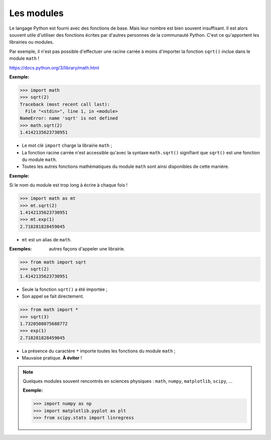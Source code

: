 ===========
Les modules
===========

Le langage Python est fourni avec des fonctions de base. Mais leur nombre est bien souvent insuffisant. Il est alors souvent utile d'utiliser des fonctions écrites par d'autres personnes de la communauté Python. C'est ce qu'apportent les librairies ou modules.

Par exemple, il n'est pas possible d'effectuer une racine carrée à moins d'importer la fonction ``sqrt()`` inclue dans le module ``math`` !

https://docs.python.org/3/library/math.html

:Exemple:

.. code:: python

   >>> import math
   >>> sqrt(2)
   Traceback (most recent call last):
     File "<stdin>", line 1, in <module>
   NameError: name 'sqrt' is not defined
   >>> math.sqrt(2)
   1.4142135623730951

* Le mot clé ``import`` charge la librairie ``math`` ;
* La fonction racine carrée n'est accessible qu'avec la syntaxe ``math.sqrt()`` signifiant que ``sqrt()`` est une fonction du module ``math``.
* Toutes les autres fonctions mathématiques du module ``math`` sont ainsi disponibles de cette manière.

:Exemple:

Si le nom du module est trop long à écrire à chaque fois !

.. code:: python

   >>> import math as mt
   >>> mt.sqrt(2)
   1.4142135623730951
   >>> mt.exp(1)
   2.718281828459045

* ``mt`` est un alias de ``math``.

:Exemples: autres façons d'appeler une librairie.

.. code:: python

   >>> from math import sqrt
   >>> sqrt(2)
   1.4142135623730951

* Seule la fonction ``sqrt()`` a été importée ;
* Son appel se fait directement.


.. code:: python

   >>> from math import *
   >>> sqrt(3)
   1.7320508075688772
   >>> exp(1)
   2.718281828459045

* La présence du caractère ``*`` importe toutes les fonctions du module ``math`` ;
* Mauvaise pratique. **À éviter** ! 

.. note::

   Quelques modules souvent rencontrés en sciences physiques : ``math``, ``numpy``, ``matplotlib``, ``scipy``, ...

   :Exemple:

   .. code:: python
   
      >>> import numpy as np
      >>> import matplotlib.pyplot as plt
      >>> from scipy.stats import linregress
